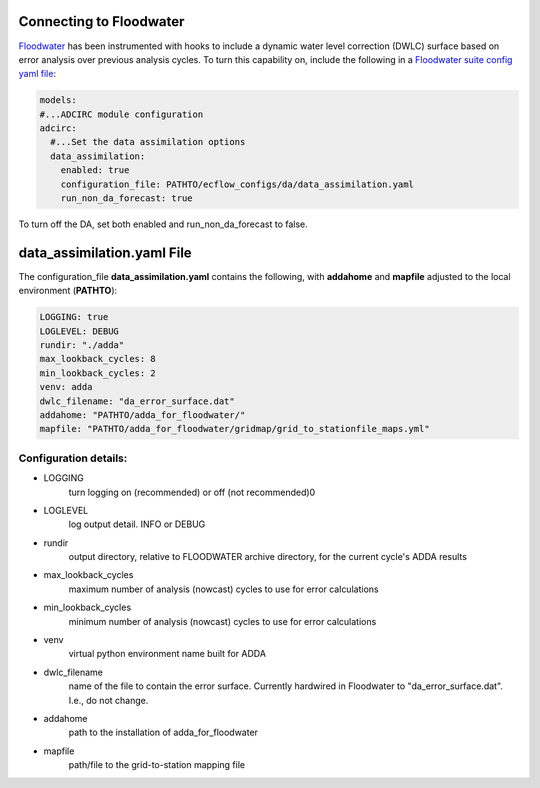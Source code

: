========================
Connecting to Floodwater
========================

`Floodwater <https://waterinstitute.github.io/floodwater/index.html>`_ has been instrumented with hooks to include a dynamic water level correction (DWLC) surface based on error analysis over previous analysis cycles.  To turn this capability on, include the following in a `Floodwater suite config yaml file <https://waterinstitute.github.io/floodwater/configuration_files.html#suite-configuration-file>`_: 

.. code-block:: yaml

    models:
    #...ADCIRC module configuration
    adcirc:
      #...Set the data assimilation options
      data_assimilation:
        enabled: true
        configuration_file: PATHTO/ecflow_configs/da/data_assimilation.yaml
        run_non_da_forecast: true

To turn off the DA, set both enabled and run_non_da_forecast to false.

===================================
**data_assimilation.yaml** File
===================================

The configuration_file **data_assimilation.yaml** contains the following, with **addahome** and **mapfile** adjusted to the local environment (**PATHTO**):

.. code-block:: yaml

   LOGGING: true
   LOGLEVEL: DEBUG
   rundir: "./adda"
   max_lookback_cycles: 8
   min_lookback_cycles: 2
   venv: adda
   dwlc_filename: "da_error_surface.dat"
   addahome: "PATHTO/adda_for_floodwater/"
   mapfile: "PATHTO/adda_for_floodwater/gridmap/grid_to_stationfile_maps.yml"

Configuration details: 
^^^^^^^^^^^^^^^^^^^^^^^^^^^^^^^^^

* LOGGING
   turn logging on (recommended) or off (not recommended)0
* LOGLEVEL
    log output detail.  INFO or DEBUG
* rundir
    output directory, relative to FLOODWATER archive directory, for the current cycle's ADDA results
* max_lookback_cycles
    maximum number of analysis (nowcast) cycles to use for error calculations
* min_lookback_cycles
    minimum number of analysis (nowcast) cycles to use for error calculations
* venv
    virtual python environment name built for ADDA
* dwlc_filename
    name of the file to contain the error surface.  Currently hardwired in Floodwater to "da_error_surface.dat".  I.e., do not change.
* addahome
    path to the installation of adda_for_floodwater
* mapfile
    path/file to the grid-to-station mapping file

